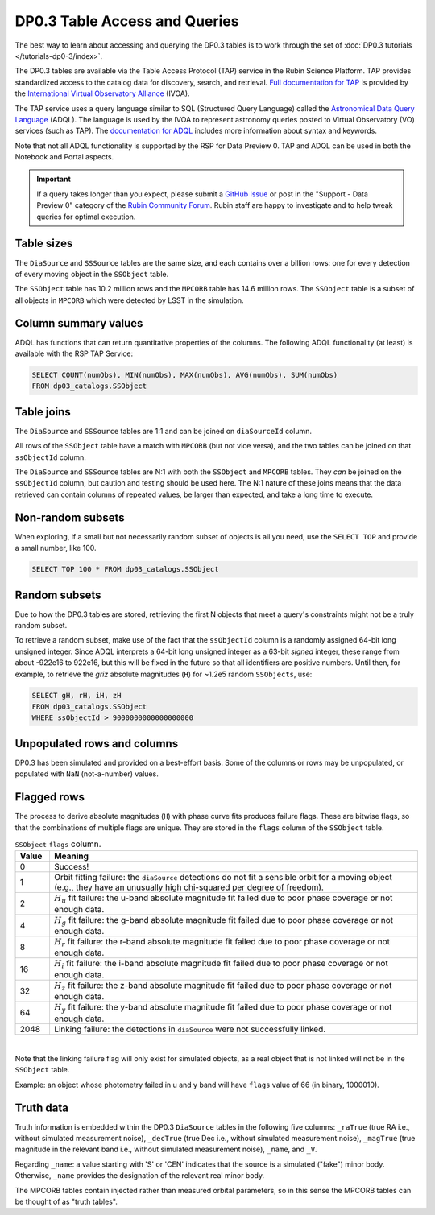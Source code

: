 .. Review the README on instructions to contribute.
.. Review the style guide to keep a consistent approach to the documentation.
.. Static objects, such as figures, should be stored in the _static directory. Review the _static/README on instructions to contribute.
.. Do not remove the comments that describe each section. They are included to provide guidance to contributors.
.. Do not remove other content provided in the templates, such as a section. Instead, comment out the content and include comments to explain the situation. For example:
	- If a section within the template is not needed, comment out the section title and label reference. Do not delete the expected section title, reference or related comments provided from the template.
    - If a file cannot include a title (surrounded by ampersands (#)), comment out the title from the template and include a comment explaining why this is implemented (in addition to applying the ``title`` directive).

.. This is the label that can be used for cross referencing this file.
.. Recommended title label format is "Directory Name"-"Title Name" -- Spaces should be replaced by hyphens.
.. _Data-Products-DP0-3-Data-Products:
.. Each section should include a label for cross referencing to a given area.
.. Recommended format for all labels is "Title Name"-"Section Name" -- Spaces should be replaced by hyphens.
.. To reference a label that isn't associated with an reST object such as a title or figure, you must include the link and explicit title using the syntax :ref:`link text <label-name>`.
.. A warning will alert you of identical labels during the linkcheck process.

##############################
DP0.3 Table Access and Queries
##############################

.. This section should provide a brief, top-level description of the page.

.. _DP0-3-Table-Access:

The best way to learn about accessing and querying the DP0.3 tables is to work through
the set of :doc:`DP0.3 tutorials </tutorials-dp0-3/index>`.

The DP0.3 tables are available via the Table Access Protocol (TAP) service in the Rubin Science Platform. 
TAP provides standardized access to the catalog data for discovery, search, and retrieval.
`Full documentation for TAP <https://www.ivoa.net/documents/TAP/>`_ is provided by the 
`International Virtual Observatory Alliance <https://ivoa.net>`_ (IVOA).

The TAP service uses a query language similar to SQL (Structured Query Language) called 
the `Astronomical Data Query Language <https://www.ivoa.net/documents/ADQL/20180112/PR-ADQL-2.1-20180112.html>`_ (ADQL).
The language is used by the IVOA to represent astronomy queries posted to Virtual Observatory (VO) services (such as TAP).
The `documentation for ADQL <https://www.ivoa.net/documents/latest/ADQL.html>`_ includes more information about syntax and keywords.

Note that not all ADQL functionality is supported by the RSP for Data Preview 0.
TAP and ADQL can be used in both the Notebook and Portal aspects.

.. Important::
    If a query takes longer than you expect, please submit a `GitHub Issue <https://github.com/rubin-dp0/Support>`__
    or post in the "Support - Data Preview 0" category of the `Rubin Community Forum <https://community.lsst.org/>`_.
    Rubin staff are happy to investigate and to help tweak queries for optimal execution.


Table sizes
~~~~~~~~~~~

The ``DiaSource`` and ``SSSource`` tables are the same size, and each contains over a billion rows:
one for every detection of every moving object in the ``SSObject`` table.

The ``SSObject`` table has 10.2 million rows and the ``MPCORB`` table has 14.6 million rows.
The ``SSObject`` table is a subset of all objects in ``MPCORB`` which were detected by LSST
in the simulation.


Column summary values
~~~~~~~~~~~~~~~~~~~~~

ADQL has functions that can return quantitative properties of the columns. 
The following ADQL functionality (at least) is available with the RSP TAP Service:

.. code-block:: SQL

    SELECT COUNT(numObs), MIN(numObs), MAX(numObs), AVG(numObs), SUM(numObs) 
    FROM dp03_catalogs.SSObject


Table joins
~~~~~~~~~~~

The ``DiaSource`` and ``SSSource`` tables are 1:1 and can be joined on ``diaSourceId`` column.

All rows of the ``SSObject`` table have a match with ``MPCORB`` (but not vice versa),
and the two tables can be joined on that ``ssObjectId`` column.

The ``DiaSource`` and ``SSSource`` tables are N:1 with both the ``SSObject`` and ``MPCORB`` tables.
They *can* be joined on the ``ssObjectId`` column, but caution and testing should be used here.
The N:1 nature of these joins means that the data retrieved can contain columns of repeated values,
be larger than expected, and take a long time to execute.


Non-random subsets
~~~~~~~~~~~~~~~~~~

When exploring, if a small but not necessarily random subset of objects is all you need,
use the ``SELECT TOP`` and provide a small number, like 100.

.. code-block:: SQL

    SELECT TOP 100 * FROM dp03_catalogs.SSObject


Random subsets
~~~~~~~~~~~~~~

Due to how the DP0.3 tables are stored, retrieving the first N objects that meet a
query's constraints might not be a truly random subset.

To retrieve a random subset, make use of the fact that the ``ssObjectId`` column is a 
randomly assigned 64-bit long unsigned integer. 
Since ADQL interprets a 64-bit long unsigned integer as a 63-bit *signed* integer, 
these range from about -922e16 to 922e16, but this will be fixed in the future so 
that all identifiers are positive numbers.
Until then, for example, to retrieve the *griz* absolute magnitudes (``H``) 
for ~1.2e5 random ``SSObjects``, use:

.. code-block:: SQL

    SELECT gH, rH, iH, zH
    FROM dp03_catalogs.SSObject
    WHERE ssObjectId > 9000000000000000000


Unpopulated rows and columns
~~~~~~~~~~~~~~~~~~~~~~~~~~~~

DP0.3 has been simulated and provided on a best-effort basis.
Some of the columns or rows may be unpopulated, or populated with ``NaN`` (not-a-number) values.


Flagged rows
~~~~~~~~~~~~

The process to derive absolute magnitudes (``H``) with phase curve fits produces failure flags.
These are bitwise flags, so that the combinations of multiple flags are unique.
They are stored in the ``flags`` column of the ``SSObject`` table.

.. list-table:: ``SSObject`` ``flags`` column.
   :widths: 50 540
   :header-rows: 1

   * - Value
     - Meaning
   * - 0
     - Success!
   * - 1
     - Orbit fitting failure: the ``diaSource`` detections do not fit a sensible orbit for a moving object (e.g., they have an unusually high chi-squared per degree of freedom).
   * - 2
     - :math:`H_u` fit failure: the u-band absolute magnitude fit failed due to poor phase coverage or not enough data.
   * - 4
     - :math:`H_g` fit failure: the g-band absolute magnitude fit failed due to poor phase coverage or not enough data.
   * - 8
     - :math:`H_r` fit failure: the r-band absolute magnitude fit failed due to poor phase coverage or not enough data.
   * - 16
     - :math:`H_i` fit failure: the i-band absolute magnitude fit failed due to poor phase coverage or not enough data.
   * - 32
     - :math:`H_z` fit failure: the z-band absolute magnitude fit failed due to poor phase coverage or not enough data.
   * - 64
     - :math:`H_y` fit failure: the y-band absolute magnitude fit failed due to poor phase coverage or not enough data.
   * - 2048
     - Linking failure: the detections in ``diaSource`` were not successfully linked.

|

Note that the linking failure flag will only exist for simulated objects, 
as a real object that is not linked will not be in the ``SSObject`` table.

Example: an object whose photometry failed in u and y band will have ``flags`` value of 66 (in binary, 1000010).

Truth data
~~~~~~~~~~

Truth information is embedded within the DP0.3 ``DiaSource`` tables in the following five columns: ``_raTrue`` (true RA i.e., without simulated measurement noise), ``_decTrue`` (true Dec i.e., without simulated measurement noise), ``_magTrue`` (true magnitude in the relevant band i.e., without simulated measurement noise), ``_name``, and ``_V``.

Regarding ``_name``: a value starting with 'S' or 'CEN' indicates that the source is a simulated ("fake") minor body. Otherwise, ``_name`` provides the designation of the relevant real minor body.

The MPCORB tables contain injected rather than measured orbital parameters, so in this sense the MPCORB tables can be thought of as "truth tables".
